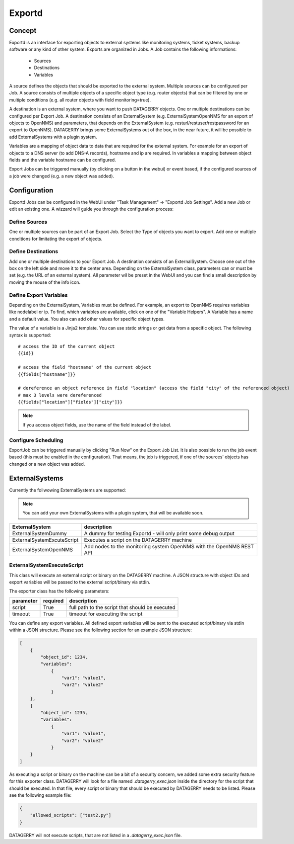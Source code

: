 *******
Exportd
*******

Concept
=======
Exportd is an interface for exporting objects to external systems like monitoring systems, ticket systems, backup
software or any kind of other system. Exports are organized in Jobs. A Job contains the following informations:

 * Sources
 * Destinations
 * Variables

A source defines the objects that should be exported to the external system. Multiple sources can be configured per 
Job. A source consists of multiple objects of a specific object type (e.g. router objects) that can be filtered by one or
multiple conditions (e.g. all router objects with field monitoring=true).

A destination is an external system, where you want to push DATAGERRY objects. One or multiple destinations can be
configured per Export Job. A destination consists of an ExternalSystem (e.g. ExternalSystemOpenNMS for an export of
objects to OpenNMS) and parameters, that depends on the ExternalSystem (e.g. resturl/restuser/restpassword for an export
to OpenNMS). DATAGERRY brings some ExternalSystems out of the box, in the near future, it will be possible to add
ExternalSystems with a plugin system.

Variables are a mapping of object data to data that are required for the external system. For example for an export of
objects to a DNS server (to add DNS-A records), hostname and ip are required. In variables a mapping between object
fields and the variable hostname can be configured.

Export Jobs can be triggered manually (by clicking on a button in the webui) or event based, if the configured sources
of a job were changed (e.g. a new object was added).



Configuration
=============

Exportd Jobs can be configured in the WebUI under "Task Management" -> "Exportd Job Settings". Add a new Job or edit an
existing one. A wizzard will guide you through the configuration process:


Define Sources
--------------
One or multiple sources can be part of an Export Job. Select the Type of objects you want to export. Add one or multiple
conditions for limitating the export of objects.


Define Destinations
--------------------
Add one or multiple destinations to your Export Job. A destination consists of an ExternalSystem. Choose one out of the
box on the left side and move it to the center area. Depending on the ExternalSystem class, parameters can or must be
set (e.g. the URL of an external system). All parameter wil be preset in the WebUI and you can find a small description
by moving the mouse of the info icon.


Define Export Variables
-----------------------
Depending on the ExternalSystem, Variables must be defined. For example, an export to OpenNMS requires variables like
nodelabel or ip. To find, which variables are available, click on one of the "Variable Helpers". A Variable has a name
and a default value. You also can add other values for specific object types.

The value of a variable is a Jinja2 template. You can use static strings or get data from a specific object. The
following syntax is supported::

    # access the ID of the current object
    {{id}}
    
    # access the field "hostname" of the current object
    {{fields["hostname"]}}
    
    # dereference an object reference in field "location" (access the field "city" of the referenced object)
    # max 3 levels were dereferenced
    {{fields["location"]["fields"]["city"]}}

.. note::
    If you access object fields, use the name of the field instead of the label.



Configure Scheduling
--------------------
ExportJob can be triggered manually by clicking "Run Now" on the Export Job List. It is also possible to run the job
event based (this must be enabled in the configuration). That means, the job is triggered, if one of the sources'
objects has changed or a new object was added.


ExternalSystems
===============

Currently the follwowing ExternalSystems are supported:

.. note::
    You can add your own ExternalSystems with a plugin system, that will be available soon.


.. csv-table:: 
    :header: "ExternalSystem", "description"
    :align: left

    "ExternalSystemDummy", "A dummy for testing Exportd - will only print some debug output"
    "ExternalSystemExcuteScript", "Executes a script on the DATAGERRY machine"
    "ExternalSystemOpenNMS", "Add nodes to the monitoring system OpenNMS with the OpenNMS REST API"


ExternalSystemExecuteScript
---------------------------
This class will execute an external script or binary on the DATAGERRY machine. A JSON structure with object IDs and
export variables will be passed to the external script/binary via stdin. 

The exporter class has the following parameters:

.. csv-table::
    :header: "parameter", "required", "description"
    :align: left

    "script", "True", "full path to the script that should be executed"
    "timeout", "True", "timeout for executing the script"


You can define any export variables. All defined export variables will be sent to the executed script/binary via stdin
within a JSON structure. Please see the following section for an example JSON structure:

.. code-block:: json

    [
        {
            "object_id": 1234,
            "variables": 
                {
                    "var1": "value1",
                    "var2": "value2"
                }
        },
        {
            "object_id": 1235,
            "variables": 
                {
                    "var1": "value1",
                    "var2": "value2"
                }
        }
    ]


As executing a script or binary on the machine can be a bit of a security concern, we added some extra security feature
for this exporter class. DATAGERRY will look for a file named *.datagerry_exec.json* inside the directory for the script
that should be executed. In that file, every script or binary that should be executed by DATAGERRY needs to be listed.
Please see the following example file:

.. code-block:: json

    {
        "allowed_scripts": ["test2.py"]
    }


DATAGERRY will not execute scripts, that are not listed in a *.datagerry_exec.json* file.
